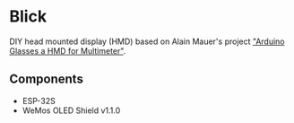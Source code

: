 * Blick
  DIY head mounted display (HMD) based on Alain Mauer's project
  [[https://hackaday.io/project/12211-arduino-glasses-a-hmd-for-multimeter]["Arduino Glasses a HMD for Multimeter"]].

** Components
   - ESP-32S
   - WeMos OLED Shield v1.1.0
